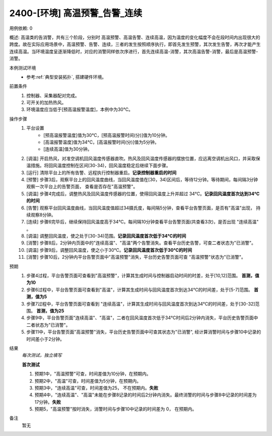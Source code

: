 2400-[环境] 高温预警_告警_连续
==================================

用例依赖: 0

概述: 高温类的告消警，共有三个阶段，分别时 高温预警、高温告警、连续高温，因为温度的变化幅度不会在段时间内出现很大的跨度。故在实际应用场景中，高温预警、告警、连续，三者的发生按照顺序执行，即首先发生预警，其次发生告警，再次才能产生连续高温。当环境温度呈逐渐降低时，对应的消警同样依次序进行，首先连续高温-消警，其次高温告警-消警，最后是高温预警-消警。

本例测试环境
    * 参考\ :ref:`典型安装拓扑`, 搭建硬件环境。

前置条件
    1. 控制器、采集器配对完成。
    2. 可开关的加热热风。
    3. 环境温度应当低于[预高温报警温度]，本例中为30℃。

操作步骤
    1.  平台设置
            * [预高温报警温度]值为30℃，[预高温报警时间(分)]值为10分钟。
            * [高温报警温度]值为34℃，[高温报警时间(分)]值为5分钟。
            * [连续高温]值为30分钟。
    2.  [调温] 开启热风，对准空调机回风温度传感器直吹。热风及回风温度传感器的摆放位置，应远离空调机出风口，并采取保温措施。将回风温度控制在区间[30-34)，回风温度稳定后继续下面步骤。
    3.  [运行] 清除平台上的所有告警、远程执行控制器重启。\ **记录控制器重启的时间**
    4.  [预警] 步骤3后，观察平台上的回风温度曲线，当回风温度值在[30，34)区间后，等待12分钟。等待期间，每间隔3分钟观察一次平台上的告警页面， 查看是否存在"高温预警"。
    5.  [调温] 步骤4完成后，调整热风及回风温度传感器的位置，使得回风温度上升并超过 34℃。\ **记录回风温度首次达到34℃的时间**
    6.  [告警] 观察平台回风温度曲线，当回风温度值超过34摄氏度，每间隔5分钟，查看平台告警页面，是否有"高温"出现， 持续观察8分钟。
    7.  [连续] 步骤6完毕后，继续保持回风温度高于34℃。每间隔10分钟查看平台告警页面(共查看3次)，是否出现 "连续高温" 。
    8.  [调温] 调整回风温度，使之处于[30-34)范围。\ **记录回风温度首次低于34℃的时间**
    9.  [消警] 步骤8后，2分钟内页面中的"连续高温"、"高温"两个告警消失。查看平台历史告警，可查二者状态为"已消警"。
    10. [调温] 步骤9后，调整回风温度，使之小于30℃。\ **记录回风温度首次低于30℃的时间**
    11. [消警] 步骤10后，2分钟内平台告警页面中"高温预警"消失，平台历史告警页面可查 "高温预警"状态为"已消警"。

预期
    1. 步骤4过程，平台告警页面可查看到"高温预警"，计算其生成时间与控制器启动时间的时差，处于[10,12]范围。 **首测，值为10**
    2. 步骤6过程中，平台告警页面可查看到"高温"，计算其生成时间与回风温度首次到达34℃的时间差，处于[5-7]范围。 **首测，值为5**
    3. 步骤7过程中，平台告警页面可查看到 "连续高温"，计算其生成时间与回风温度首次到达34℃的时间差，处于[30-32]范围。 **首测，值为25**
    4. 步骤9中，平台告警页面"连续高温"、"高温"，二者在回风温度首次低于34℃时间后2分钟内消失，平台历史告警页面中二者状态为"已消警"。
    5. 步骤11中，平台告警页面"高温预警"消失，平台历史告警页面中可查其状态为"已消警", 经计算消警时间与步骤10中记录的时间差小于2分钟。

结果
    *每次测试，独立填写*

    **首次测试**
    
    #. 预期1中，"高温预警"可查，时间差值为10分钟，在预期内。
    #. 预期2中，"高温"可查，时间差值为5分钟，在预期内。
    #. 预期3中，"连续高温"可查，时间差值为25， 不在预期内。\ **失败**
    #. 预期4中，"连续高温"、"高温"未能在步骤8记录的时间后2分钟内消失。最终消警的时间与步骤8中记录的时间差为 17分钟。\ **失败**
    #. 预期5，"高温预警"按时消失，消警时间与步骤10中记录的时间差为 0， 在预期内。
    

备注
    暂无